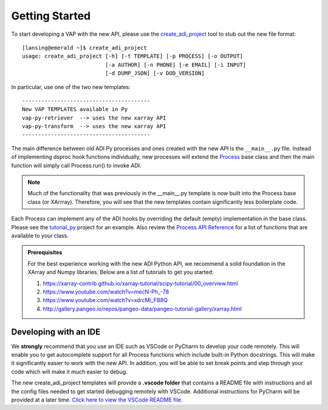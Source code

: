 
.. _getting-started:

###############
Getting Started
###############
To start developing a VAP with the new API, please use the `create_adi_project <http://xarray.pydata.org/en/stable/>`_
tool to stub out the new file format::

        [lansing@emerald ~]$ create_adi_project
        usage: create_adi_project [-h] [-t TEMPLATE] [-p PROCESS] [-o OUTPUT]
                                  [-a AUTHOR] [-n PHONE] [-e EMAIL] [-i INPUT]
                                  [-d DUMP_JSON] [-v DOD_VERSION]

In particular, use one of the two new templates::

         ----------------------------------------
         New VAP TEMPLATES available in Py
         vap-py-retriever  --> uses the new xarray API
         vap-py-transform  --> uses the new xarray API
         ----------------------------------------



The main difference between old ADI Py processes and ones created with the new API is the ``__main__.py`` file.
Instead of implementing dsproc hook functions individually, new processes will extend the `Process <autoapi/adi_py/process/index.html>`_
base class and then the main function will simply call Process.run() to invoke ADI.

.. admonition:: Note

    Much of the functionality that was previously in the __main__.py template is now built into the Process base class
    (or XArrray).  Therefore, you will see that the new templates contain significantly less boilerplate code.

Each Process can implement any of the ADI hooks by overriding the default (empty) implementation in the base
class.  Please see the `tutorial_py <https://code.arm.gov/vap/tutorial_py>`_ project for an example.  Also
review the `Process API Reference <autoapi/adi_py/process/index.html>`_ for a list of functions that are
available to your class.


.. admonition:: Prerequisites

    For the best experience working with the new ADI Python API,
    we recommend a solid foundation in the XArray and Numpy
    libraries.  Below are a list of tutorials to get you
    started:

    1. `<https://xarray-contrib.github.io/xarray-tutorial/scipy-tutorial/00_overview.html>`_
    2. `<https://www.youtube.com/watch?v=mecN-Ph_-78>`_
    3. `<https://www.youtube.com/watch?v=xdrcMi_FB8Q>`_
    4. `<http://gallery.pangeo.io/repos/pangeo-data/pangeo-tutorial-gallery/xarray.html>`_



Developing with an IDE
^^^^^^^^^^^^^^^^^^^^^^
We **strongly** recommend that you use an IDE such as VSCode or PyCharm to develop your code remotely.  This will
enable you to get autocomplete support for all Process functions which include built-in Python docstrings.  This
will make it significantly easier to work with the new API.  In addition, you will be able to set break points and
step through your code which will make it much easier to debug.

The new create_adi_project templates will provide a **.vscode folder** that contains a README file with instructions
and all the config files needed to get started debugging remotely with VSCode.  Additional instructions for PyCharm
will be provided at a later time.
`Click here to view the VSCode README file. <https://code.arm.gov/adi/create_adi_project/-/blob/master/create_adi_project/data/vap-py-vscode/.vscode/README.md>`_







